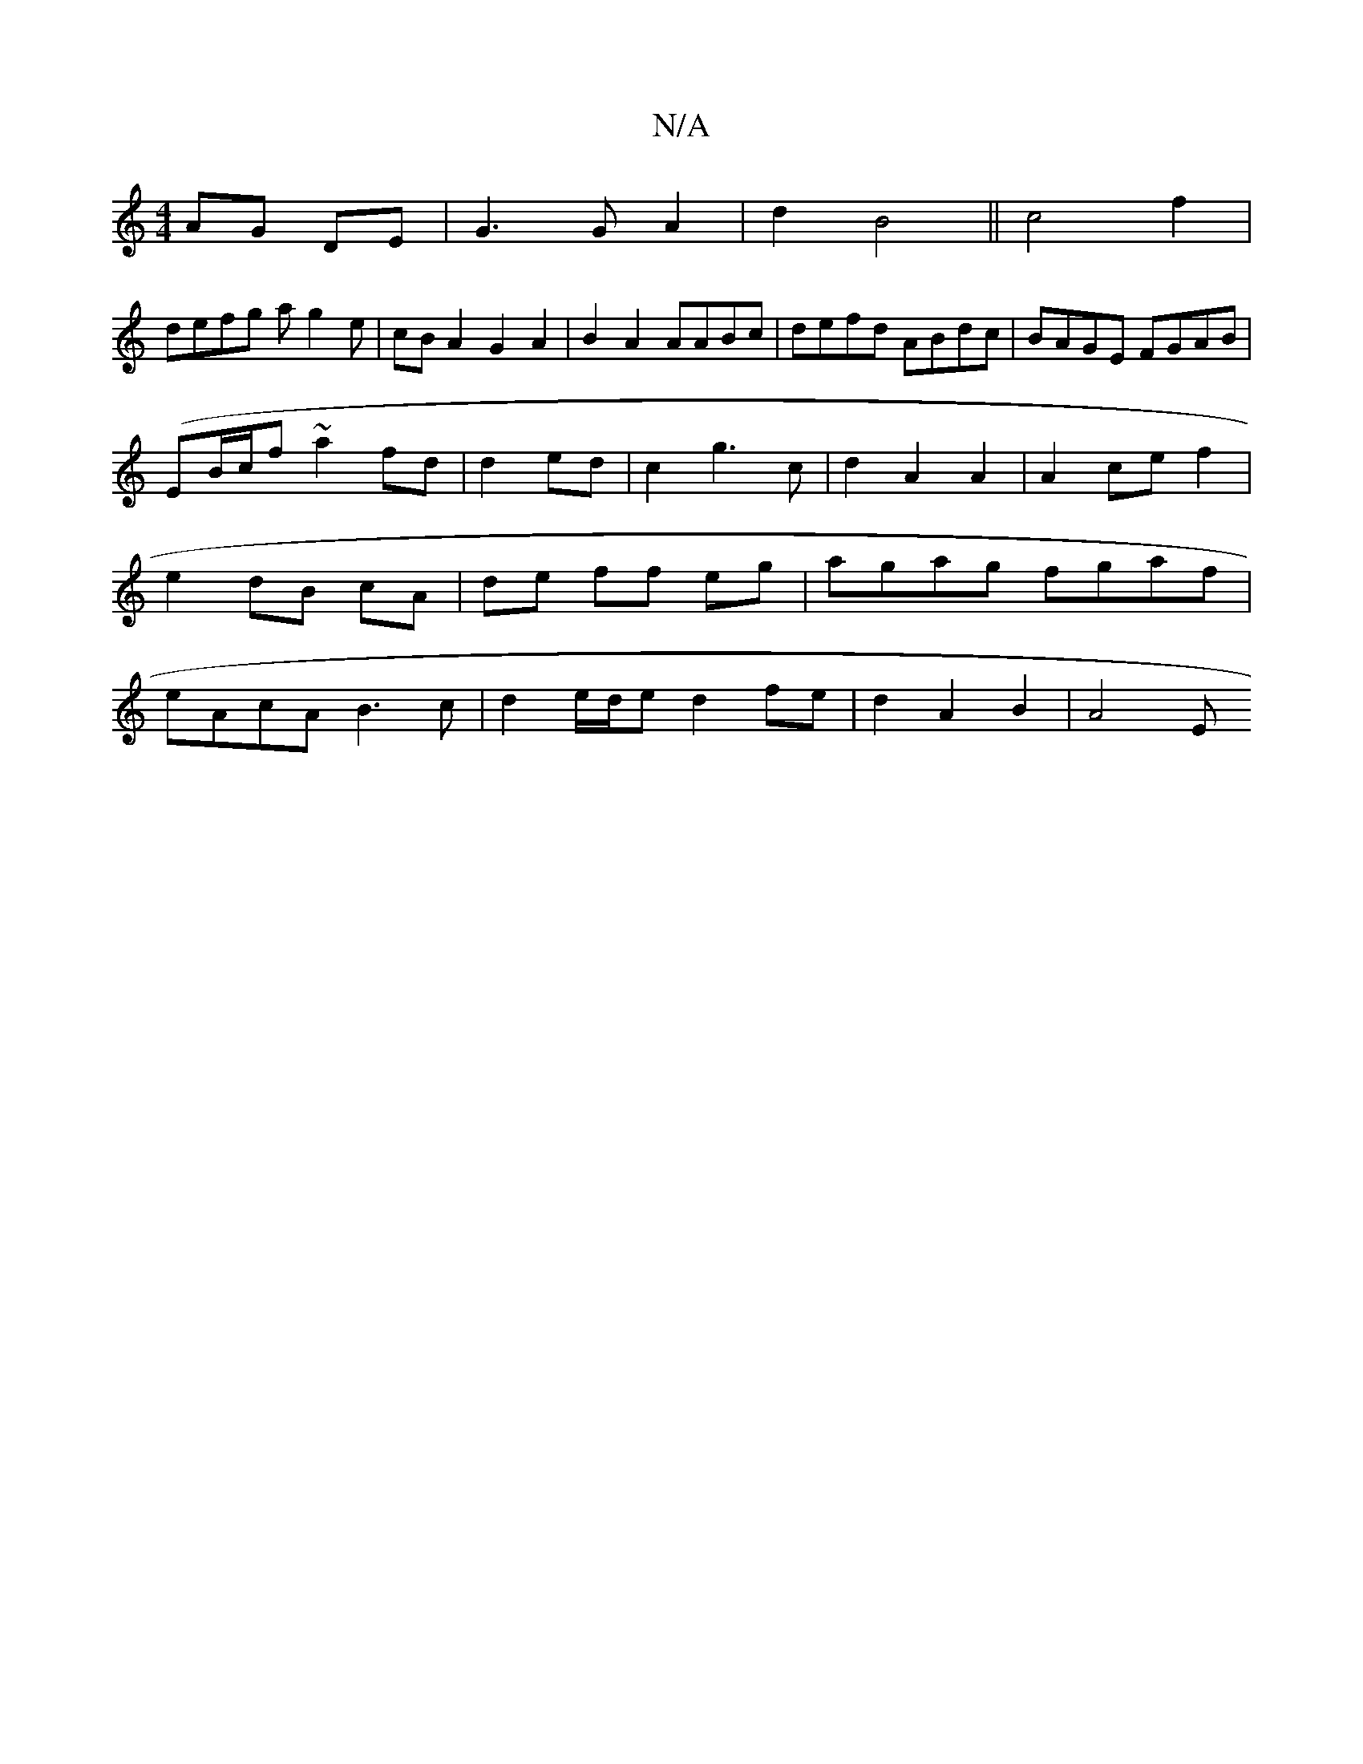 X:1
T:N/A
M:4/4
R:N/A
K:Cmajor
 AG DE|G3G A2|d2 B4|| c4f2 |
defg ag2e | cBA2 G2A2|B2A2 AABc|defd ABdc|BAGE FGAB|
(EB/c/}f~a2 fd|d2 ed | c2 g3 c | d2 A2 A2 | A2 ce f2 | e2 dB cA|de ff eg|agag fgaf|eAcA B3c|d2e/d/e d2 fe|d2A2B2|A4- E